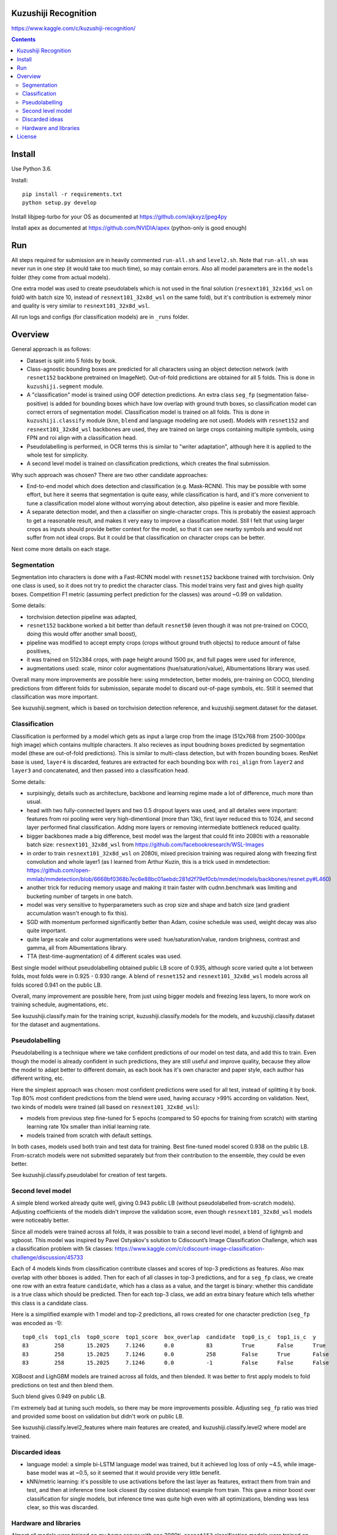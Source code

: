 Kuzushiji Recognition
=====================

https://www.kaggle.com/c/kuzushiji-recognition/

.. contents::

Install
=======

Use Python 3.6.

Install::

    pip install -r requirements.txt
    python setup.py develop

Install libjpeg-turbo for your OS as documented at https://github.com/ajkxyz/jpeg4py

Install apex as documented at https://github.com/NVIDIA/apex
(python-only is good enough)

Run
===

All steps required for submission are in heavily commented ``run-all.sh``
and ``level2.sh``. Note that ``run-all.sh`` was never run in one step
(it would take too much time), so may contain errors.
Also all model parameters are in the ``models`` folder
(they come from actual models).

One extra model was used to create pseudolabels which is not used in the final
solution (``resnext101_32x16d_wsl`` on fold0 with batch size 10,
instead of ``resnext101_32x8d_wsl`` on the same fold),
but it's contribution is extremely minor and
quality is very similar to ``resnext101_32x8d_wsl``.

All run logs and configs (for classification models) are in ``_runs`` folder.

Overview
========

General approach is as follows:

- Dataset is split into 5 folds by book.
- Class-agnostic bounding boxes are predicted for all characters using an object
  detection network (with ``resnet152`` backbone pretrained on ImageNet).
  Out-of-fold predictions are obtained for all 5 folds.
  This is done in ``kuzushiji.segment`` module.
- A "classification" model is trained using OOF detection predictions.
  An extra class ``seg_fp`` (segmentation false-positive) is added
  for bounding boxes which have low overlap with ground truth boxes,
  so classification model can correct errors of segmentation model.
  Classification model is trained on all folds.
  This is done in ``kuzushiji.classify`` module
  (``knn``, ``blend`` and language modeling are not used).
  Models with ``resnet152`` and ``resnext101_32x8d_wsl`` backbones are used,
  they are trained on large crops containing multiple symbols,
  using FPN and roi align with a classification head.
- Pseudolabelling is performed, in OCR terms this is similar to
  "writer adaptation", although here it is applied to the whole test for simplicity.
- A second level model is trained on classification predictions,
  which creates the final submission.

Why such approach was chosen? There are two other candidate approaches:

- End-to-end model which does detection and classification
  (e.g. Mask-RCNN). This may be possible with some effort, but here it seems
  that segmentation is quite easy, while classification is hard, and it's
  more convenient to tune a classification model alone without worrying
  about detection, also pipeline is easier and more flexible.
- A separate detection model, and then a classifier on single-character
  crops. This is probably the easiest approach to get a reasonable result,
  and makes it very easy to improve a classification model.
  Still I felt that using larger crops as inputs should provide better context
  for the model, so that it can see nearby symbols and would not suffer from
  not ideal crops.
  But it could be that classification on character crops can be better.

Next come more details on each stage.

Segmentation
------------

Segmentation into characters is done with a Fast-RCNN model with ``resnet152``
backbone trained with torchvision. Only one class is used, so it does not
try to predict the character class. This model trains very fast and gives
high quality boxes. Competition F1 metric (assuming
perfect prediction for the classes) was around ~0.99 on validation.

Some details:

* torchvision detection pipeline was adapted,
* ``resnet152`` backbone worked a bit better than default ``resnet50`` (even though
  it was not pre-trained on COCO, doing this would offer another small boost),
* pipeline was modified to accept empty crops (crops without ground truth
  objects) to reduce amount of false positives,
* it was trained on 512x384 crops, with page height around 1500 px,
  and full pages were used for inference,
* augmentations used: scale, minor color augmentations
  (hue/saturation/value), Albumentations library was used.

Overall many more improvements are possible here: using mmdetection,
better models, pre-training on COCO, blending predictions from different folds
for submission, separate model to discard out-of-page symbols, etc.
Still it seemed that classification was more important.

See kuzushiji.segment, which is based on torchvision detection reference,
and kuzushiji.segment.dataset for the dataset.

Classification
--------------

Classification is performed by a model which gets as input a large crop
from the image (512x768 from 2500-3000px high image) which contains multiple
characters. It also recieves as input boudning boxes predicted by segmentation
model (these are out-of-fold predictions). This is similar to multi-class
detection, but with frozen bounding boxes.
ResNet base is used, ``layer4`` is discarded, features are extracted for each
bounding box with ``roi_align`` from ``layer2`` and ``layer3`` and concatenated,
and then passed into a classification head.

Some details:

* surpisingly, details such as architecture, backbone and learning regime
  made a lot of difference, much more than usual.
* head with two fully-connected layers and two 0.5 dropout layers was used,
  and all detailes were important:
  features from roi pooling were very high-dimentional (more than 13k),
  first layer reduced this to 1024, and second layer
  performed final classification. Addng more layers or removing intermediate
  bottleneck reduced quality.
* bigger backbones made a big difference, best model was the largest
  that could fit into 2080ti with a reasonable batch size:
  ``resnext101_32x8d_wsl`` from https://github.com/facebookresearch/WSL-Images
* in order to train ``resnext101_32x8d_wsl`` on 2080ti, mixed precision training
  was required along with freezing first convolution and whole layer1
  (as I learned from Arthur Kuzin, this is a trick used in mmdetection:
  https://github.com/open-mmlab/mmdetection/blob/6668bf0368b7ec6e88bc01aebdc281d2f79ef0cb/mmdet/models/backbones/resnet.py#L460)
* another trick for reducing memory usage and making it train faster with
  cudnn.benchmark was limiting and bucketing number of targets in one batch.
* model was very sensitive to hyperparameters such as crop size and shape
  and batch size (and gradient accumulation wasn't enough to fix this).
* SGD with momentum performed significantly better than Adam, cosine schedule
  was used, weight decay was also quite important.
* quite large scale and color augmentations were used: hue/saturation/value,
  random brighness, contrast and gamma, all from Albumentations library.
* TTA (test-time-augmentation) of 4 different scales was used.

Best single model without pseudolabelling obtained public LB score of 0.935,
although score varied quite a lot between folds,
most folds were in 0.925 - 0.930 range.
A blend of ``resnet152`` and ``resnext101_32x8d_wsl`` models across all folds
scored 0.941 on the public LB.

Overall, many improvement are possible here, from just using bigger models
and freezing less layers, to more work on training schedule, augmentations,
etc.

See kuzushiji.classify.main for the training script,
kuzushiji.classify.models for the models,
and kuzushiji.classify.dataset for the dataset and augmentations.

Pseudolabelling
---------------

Pseudolabelling is a technique where we take confident predictions of our model
on test data, and add this to train. Even though the model is already confident
in such predictions, they are still useful and improve quality, because
they allow the model to adapt better to different domain, as each book
has it's own character and paper style, each author has different writing,
etc.

Here the simplest approach was chosen: most confident predictions were used
for all test, instead of splitting it by book. Top 80% most confident
predictions from the blend were used, having accuracy >99% according on
validation. Next, two kinds of models were trained
(all based on ``resnext101_32x8d_wsl``):

- models from previous step fine-tuned for 5 epochs
  (compared to 50 epochs for training from scratch) with starting learning
  rate 10x smaller than initial learning rate.
- models trained from scratch with default settings.

In both cases, models used both train and test data for training.
Best fine-tuned model scored 0.938 on the public LB.
From-scratch models were not submitted separately but from their contribution
to the ensemble, they could be even better.

See kuzushiji.classify.pseudolabel for creation of test targets.

Second level model
------------------

A simple blend worked already quite well, giving 0.943 public LB
(without pseudolabelled from-scratch models). Adjusting coefficients of the
models didn't improve the validation score, even though ``resnext101_32x8d_wsl``
models were noticeably better.

Since all models were trained across all folds, it was possible to train
a second level model, a blend of lightgmb and xgboost.
This model was inspired by Pavel Ostyakov's solution to
Cdiscount’s Image Classification Challenge, which was a classification
problem with 5k classes:
https://www.kaggle.com/c/cdiscount-image-classification-challenge/discussion/45733

Each of 4 models kinds from classification contribute
classes and scores of top-3 predictions as features. Also max overlap
with other bboxes is added. Then for each of all classes in top-3 predictions,
and for a ``seg_fp`` class, we create one row with an extra feature ``candidate``,
which has a class as a value, and the target is binary: whether this candidate
is a true class which should be predicted. Then for each
top-3 class, we add an extra binary feature which tells whether this class is
a candidate class.

Here is a simplified example with 1 model and top-2 predictions,
all rows created for one character prediction (``seg_fp`` was encoded as -1)::

    top0_cls  top1_cls  top0_score  top1_score  box_overlap  candidate  top0_is_c  top1_is_c  y
    83        258       15.2025     7.1246      0.0          83         True       False      True
    83        258       15.2025     7.1246      0.0          258        False      True       False
    83        258       15.2025     7.1246      0.0          -1         False      False      False

XGBoost and LighGBM models are trained across all folds, and then blended.
It was better to first apply models to fold predictions on test and then
blend them.

Such blend gives 0.949 on public LB.

I'm extremely bad at tuning such models, so there may be more improvements
possible. Adjusting ``seg_fp`` ratio was tried and provided some boost on
validation but didn't work on public LB.

See kuzushiji.classify.level2_features where main features are created,
and kuzushiji.classify.level2 where model are trained.

Discarded ideas
---------------

* language model: a simple bi-LSTM language model was trained, but it achieved
  log loss of only ~4.5, while image-base model was at ~0.5, so it seemed
  that it would provide very little benefit.
* kNN/metric learning: it's possible to use activations before the last layer as features,
  extract them from train and test, and then at inference time look
  closest (by cosine distance) example from train. This gave a minor boost
  over classification for single models,
  but inference time was quite high even with all optimizations,
  blending was less clear, so this was discarded.

Hardware and libraries
----------------------

Almost all models were trained on my home server with one 2080ti.
``resnet152`` classification models were trained on GCP with P100 GPUs as they
required 16 GB of memory and I had some GCP credits. A few models towards
the end were trained on vast.ai.

All models are written with pytorch, detection models are based on torchvision.
Apex is used for mixed precision training, and Albumentations for
augmentations.

License
=======

License is MIT.
Files under ``detection`` are taken from torchvision with minor modifications,
which is licensed under BSD-3-Clause. Also files in ``kuzushiji.segment``
are based on detection reference from torchvision under the same license.

